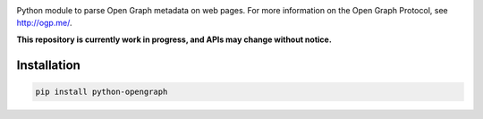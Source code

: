 .. image:: https://travis-ci.org/HenrikOssipoff/python-opengraph.svg?branch=master
    :target: https://travis-ci.org/HenrikOssipoff/python-opengraph
.. image:: https://coveralls.io/repos/HenrikOssipoff/python-opengraph/badge.svg?branch=master :target: https://coveralls.io/r/HenrikOssipoff/python-opengraph?branch=master

Python module to parse Open Graph metadata on web pages. For more information on the Open Graph Protocol, see http://ogp.me/.

**This repository is currently work in progress, and APIs may change without notice.**

Installation
============
.. code:: python

    pip install python-opengraph
